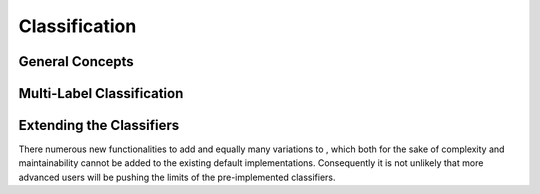 ==============
Classification
==============


General Concepts
================

Multi-Label Classification
==========================

Extending the Classifiers
=========================
There numerous new functionalities to add and equally many variations to ,
which both for the sake of complexity and maintainability cannot be added to the
existing default implementations. Consequently it is not unlikely that more advanced users
will be pushing the limits of the pre-implemented classifiers.
